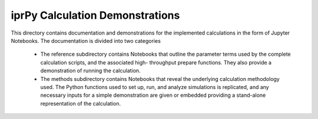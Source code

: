 ================================
iprPy Calculation Demonstrations
================================

This directory contains documentation and demonstrations for the implemented 
calculations in the form of Jupyter Notebooks. The documentation is divided 
into two categories 

    - The reference subdirectory contains Notebooks that outline the parameter 
      terms used by the complete calculation scripts, and the associated high-
      throughput prepare functions. They also provide a demonstration of 
      running the calculation.

    - The methods subdirectory contains Notebooks that reveal the underlying 
      calculation methodology used. The Python functions used to set up, run, 
      and analyze simulations is replicated, and any necessary inputs for a 
      simple demonstration are given or embedded providing a stand-alone 
      representation of the calculation.
